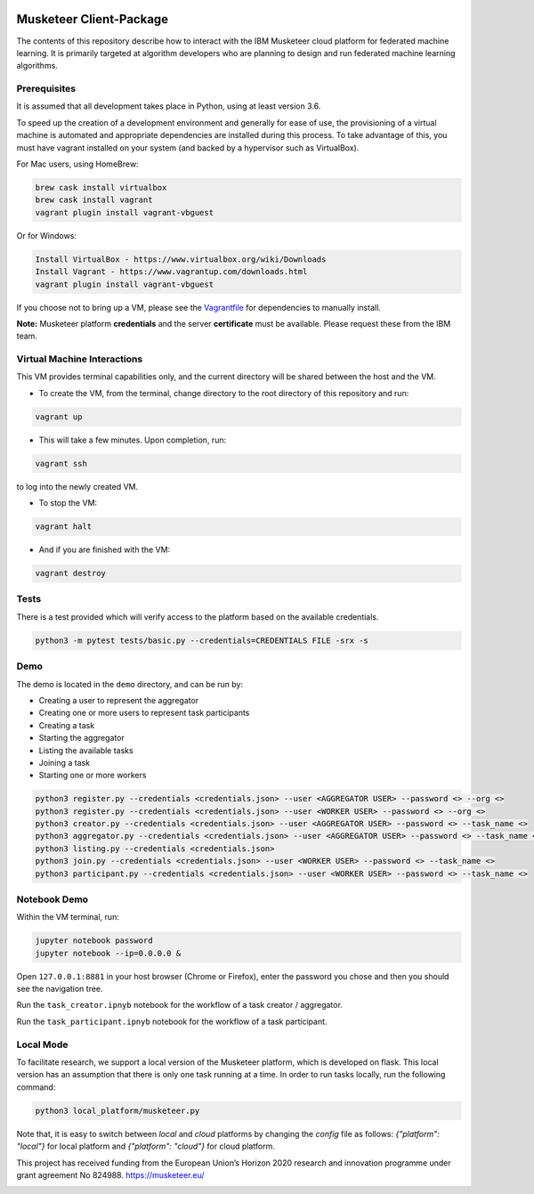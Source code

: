 |travis-badge|_

.. |travis-badge| image:: https://travis-ci.com/IBM/Musketeer-Client.svg?branch=master
.. _travis-badge: https://travis-ci.com/IBM/Musketeer-Client/

========================
Musketeer Client-Package
========================

The contents of this repository describe how to interact with the IBM Musketeer cloud platform for federated machine learning. It is primarily targeted at algorithm developers who are planning to design and run federated machine learning algorithms.

Prerequisites
---------------------------------

It is assumed that all development takes place in Python, using at least version 3.6.

To speed up the creation of a development environment and generally for ease of use, the provisioning of a virtual machine is automated and appropriate dependencies are installed during this process. To take advantage of this, you must have vagrant installed on your system (and backed by a hypervisor such as VirtualBox).

For Mac users, using HomeBrew:

.. code-block::

        brew cask install virtualbox
        brew cask install vagrant
        vagrant plugin install vagrant-vbguest

Or for Windows:

.. code-block::

        Install VirtualBox - https://www.virtualbox.org/wiki/Downloads
        Install Vagrant - https://www.vagrantup.com/downloads.html
        vagrant plugin install vagrant-vbguest

If you choose not to bring up a VM, please see the Vagrantfile_ for dependencies to manually install.

.. _Vagrantfile: Vagrantfile 

**Note:** Musketeer platform **credentials** and the server **certificate** must be available. Please request these from the IBM team.


Virtual Machine Interactions
---------------------------------

This VM provides terminal capabilities only, and the current directory will be shared between the host and the VM.

- To create the VM, from the terminal, change directory to the root directory of this repository and run:

.. code-block::

	vagrant up

- This will take a few minutes. Upon completion, run:

.. code-block::

        vagrant ssh

to log into the newly created VM.

- To stop the VM:

.. code-block::

        vagrant halt

- And if you are finished with the VM:

.. code-block::

        vagrant destroy


Tests
---------------------------------

There is a test provided which will verify access to the platform based on the available credentials.

.. code-block::

	python3 -m pytest tests/basic.py --credentials=CREDENTIALS FILE -srx -s


Demo
---------------------------------

The demo is located in the ``demo`` directory, and can be run by:

- Creating a user to represent the aggregator
- Creating one or more users to represent task participants
- Creating a task
- Starting the aggregator
- Listing the available tasks
- Joining a task
- Starting one or more workers

.. code-block::

	python3 register.py --credentials <credentials.json> --user <AGGREGATOR USER> --password <> --org <>
	python3 register.py --credentials <credentials.json> --user <WORKER USER> --password <> --org <>
	python3 creator.py --credentials <credentials.json> --user <AGGREGATOR USER> --password <> --task_name <>
	python3 aggregator.py --credentials <credentials.json> --user <AGGREGATOR USER> --password <> --task_name <>
	python3 listing.py --credentials <credentials.json>
	python3 join.py --credentials <credentials.json> --user <WORKER USER> --password <> --task_name <>
	python3 participant.py --credentials <credentials.json> --user <WORKER USER> --password <> --task_name <>


Notebook Demo
---------------------------------

Within the VM terminal, run:

.. code-block::

	jupyter notebook password
	jupyter notebook --ip=0.0.0.0 &


Open ``127.0.0.1:8881`` in your host browser (Chrome or Firefox), enter the password you chose and then you should see the navigation tree.

Run the ``task_creator.ipnyb`` notebook for the workflow of a task creator / aggregator.

Run the ``task_participant.ipnyb`` notebook for the workflow of a task participant.


Local Mode
---------------------------------
To facilitate research, we support a local version of the Musketeer platform, which is developed on flask. This local version has an assumption that there is only one task running at a time. In order to run tasks locally, run the following command:

.. code-block::

    python3 local_platform/musketeer.py

Note that, it is easy to switch between `local` and `cloud` platforms by changing the `config` file as follows: `{"platform": "local"}` for local platform and `{"platform": "cloud"}` for cloud platform.

This project has received funding from the European Union’s Horizon 2020 research and innovation programme under grant agreement No 824988. https://musketeer.eu/

.. image:: /EU.png
